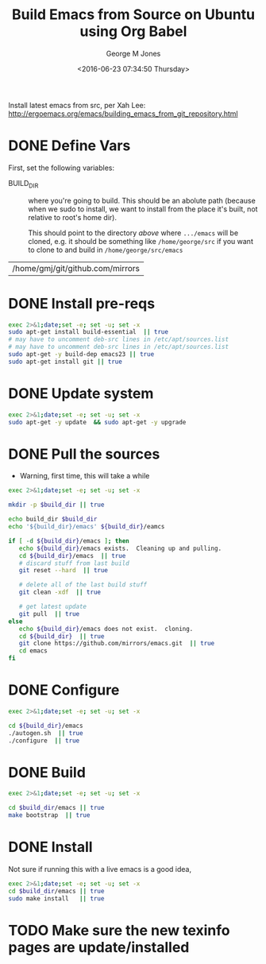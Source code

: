 #+TITLE: Build Emacs from Source on Ubuntu using Org Babel
#+DATE: <2016-06-23 07:34:50 Thursday>
#+AUTHOR: George M Jones
#+EMAIL: gmj@pobox.com

Install latest emacs from src, per Xah Lee: http://ergoemacs.org/emacs/building_emacs_from_git_repository.html 

* DONE Define Vars
  First, set the following variables:

  - BUILD_DIR :: where you're going to build.  This should be an
       abolute path (because when we sudo to install, we want to
       install from the place it's built, not relative to root's home
       dir).

       This should point to the directory /above/ where =.../emacs=
       will be cloned, e.g. it should be something like
       =/home/george/src= if you want to clone to and build in
       =/home/george/src/emacs=

#+name: BUILD_DIR
| /home/gmj/git/github.com/mirrors                   |

* DONE Install pre-reqs
  #+begin_src sh  :results output :exports code :dir /sudo::
  exec 2>&1;date;set -e; set -u; set -x
  sudo apt-get install build-essential  || true
  # may have to uncomment deb-src lines in /etc/apt/sources.list
  # may have to uncomment deb-src lines in /etc/apt/sources.list
  sudo apt-get -y build-dep emacs23 || true 
  sudo apt-get install git || true
  #+end_src
* DONE Update system
  #+begin_src sh  :results output :exports code :dir /sudo::
  exec 2>&1;date;set -e; set -u; set -x
  sudo apt-get -y update  && sudo apt-get -y upgrade
  #+end_src

* DONE Pull the sources
  - Warning, first time, this will take a while

  #+begin_src sh  :results output :exports code :var build_dir=BUILD_DIR
  exec 2>&1;date;set -e; set -u; set -x

  mkdir -p $build_dir || true

  echo build_dir $build_dir
  echo '${build_dir}/emacs' ${build_dir}/eamcs

  if [ -d ${build_dir}/emacs ]; then
     echo ${build_dir}/emacs exists.  Cleaning up and pulling.
     cd ${build_dir}/emacs  || true
     # discard stuff from last build
     git reset --hard  || true

     # delete all of the last build stuff
     git clean -xdf  || true

     # get latest update
     git pull  || true
  else
     echo ${build_dir}/emacs does not exist.  cloning.
     cd ${build_dir}  || true
     git clone https://github.com/mirrors/emacs.git  || true
     cd emacs
  fi
  
  #+end_src

* DONE Configure

  #+begin_src sh  :results output :exports code :var build_dir=BUILD_DIR
  exec 2>&1;date;set -e; set -u; set -x

  cd ${build_dir}/emacs
  ./autogen.sh  || true
  ./configure  || true
  #+end_src

* DONE Build
  #+begin_src sh  :results output :exports code :var build_dir=BUILD_DIR
  exec 2>&1;date;set -e; set -u; set -x

  cd $build_dir/emacs || true
  make bootstrap  || true
  #+end_src

* DONE Install

  Not sure if running this with a live emacs is a good idea, 
  #+begin_src sh  :results output :exports code  :var build_dir=BUILD_DIR :dir /sudo::
  exec 2>&1;date;set -e; set -u; set -x
  cd $build_dir/emacs || true
  sudo make install   || true
  #+end_src

* TODO Make sure the new texinfo pages are update/installed


  
